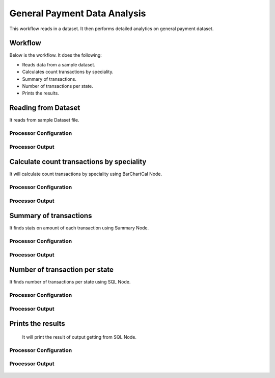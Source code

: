 General Payment Data Analysis
=============================

This workflow reads in a dataset. It then performs detailed analytics on general payment dataset.

Workflow
-------

Below is the workflow. It does the following:

* Reads data from a sample dataset.
* Calculates count transactions by speciality.
* Summary of transactions. 
* Number of transactions per state.
* Prints the results.

.. figure:: ../../_assets/tutorials/analytics/general-payment-data-analysis/1.png
   :alt: General Payment Data Analysis
   :width: 60%

Reading from Dataset
---------------------

It reads from sample Dataset file.

Processor Configuration
^^^^^^^^^^^^^^^^^^

.. figure:: ../../_assets/tutorials/analytics/general-payment-data-analysis/2.png
   :alt: General Payment Data Analysis
   :width: 60%
   
Processor Output
^^^^^^

.. figure:: ../../_assets/tutorials/analytics/general-payment-data-analysis/2a.png
   :alt: General Payment Data Analysis
   :width: 60%
 
Calculate count transactions by speciality
------------------------------------------

It will calculate count transactions by speciality using BarChartCal Node.


Processor Configuration
^^^^^^^^^^^^^^^^^^

.. figure:: ../../_assets/tutorials/analytics/general-payment-data-analysis/3.png
   :alt: General Payment Data Analysis
   :width: 60%
   
Processor Output
^^^^^^

.. figure:: ../../_assets/tutorials/analytics/general-payment-data-analysis/3a.png
   :alt: General Payment Data Analysis
   :width: 60%
 
Summary of transactions
-----------------------

It finds stats on amount of each transaction using Summary Node.

Processor Configuration
^^^^^^^^^^^^^^^^^^

.. figure:: ../../_assets/tutorials/analytics/general-payment-data-analysis/4.png
   :alt: General Payment Data Analysis
   :width: 60%
   
Processor Output
^^^^^^

.. figure:: ../../_assets/tutorials/analytics/general-payment-data-analysis/4a.png
   :alt: General Payment Data Analysis
   :width: 60%
   
Number of transaction per state
-------------------------------

It finds number of transactions per state using SQL Node.

Processor Configuration
^^^^^^^^^^^^^^^^^^

.. figure:: ../../_assets/tutorials/analytics/general-payment-data-analysis/5.png
   :alt: General Payment Data Analysis
   :width: 60%
   
Processor Output
^^^^^^

.. figure:: ../../_assets/tutorials/analytics/general-payment-data-analysis/5a.png
   :alt: General Payment Data Analysis
   :width: 60%
   
Prints the results
------------------
 It will print the result of output getting from SQL Node.
 
Processor Configuration
^^^^^^^^^^^^^^^^^^

.. figure:: ../../_assets/tutorials/analytics/general-payment-data-analysis/6.PNG
   :alt: General Payment Data Analysis
   :width: 60%
   
Processor Output
^^^^^^

.. figure:: ../../_assets/tutorials/analytics/general-payment-data-analysis/6a.PNG
   :alt: General Payment Data Analysis
   :width: 60% 




